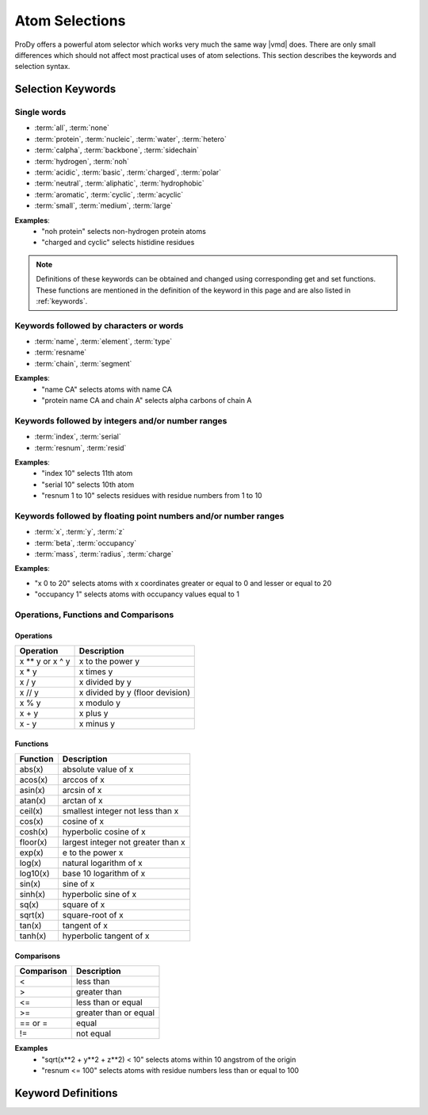 .. module:: prody.proteins

.. _selections:

*******************************************************************************
Atom Selections
*******************************************************************************

ProDy offers a powerful atom selector which works very much the same way |vmd| 
does. There are only small differences which should not affect most practical 
uses of atom selections. This section describes the keywords and selection 
syntax.

.. _selkeys:

Selection Keywords
===============================================================================

Single words
-------------------------------------------------------------------------------

* :term:`all`, :term:`none`
* :term:`protein`, :term:`nucleic`, :term:`water`, :term:`hetero`
* :term:`calpha`, :term:`backbone`, :term:`sidechain`
* :term:`hydrogen`, :term:`noh`
* :term:`acidic`, :term:`basic`, :term:`charged`, :term:`polar`
* :term:`neutral`, :term:`aliphatic`, :term:`hydrophobic`
* :term:`aromatic`, :term:`cyclic`, :term:`acyclic`
* :term:`small`, :term:`medium`, :term:`large`

**Examples**:
  * "noh protein" selects non-hydrogen protein atoms
  * "charged and cyclic" selects histidine residues 

.. note::
   Definitions of these keywords can be obtained and changed using 
   corresponding get and set functions. These functions are mentioned in the
   definition of the keyword in this page and are also listed in :ref:`keywords`.

Keywords followed by characters or words
-------------------------------------------------------------------------------

* :term:`name`, :term:`element`, :term:`type`
* :term:`resname`
* :term:`chain`, :term:`segment`

**Examples**:
  * "name CA" selects atoms with name CA
  * "protein name CA and chain A" selects alpha carbons of chain A 


Keywords followed by integers and/or number ranges
-------------------------------------------------------------------------------

* :term:`index`, :term:`serial`
* :term:`resnum`, :term:`resid`

**Examples**:
  * "index 10" selects 11th atom
  * "serial 10" selects 10th atom
  * "resnum 1 to 10" selects residues with residue numbers from 1 to 10 

Keywords followed by floating point numbers and/or number ranges
-------------------------------------------------------------------------------

* :term:`x`, :term:`y`, :term:`z`
* :term:`beta`, :term:`occupancy`
* :term:`mass`, :term:`radius`, :term:`charge`

**Examples**:

* "x 0 to 20" selects atoms with x coordinates greater or equal to 0 and lesser or equal to 20
* "occupancy 1" selects atoms with occupancy values equal to 1 

Operations, Functions and Comparisons
-------------------------------------------------------------------------------

Operations
^^^^^^^^^^^^^^^^^^^^^^^^^^^^^^^^^^^^^^^^^^^^^^^^^^^^^^^^^^^^^^^^^^^^^^^^^^^^^^^
.. csv-table::
   :header: "Operation", "Description"

   x ** y or x ^ y, "x to the power y"
   x * y, "x times y"
   x / y, "x divided by y"
   x // y, "x divided by y (floor devision)"
   x % y, "x modulo y"
   x + y, "x plus y" 
   x - y, "x minus y"

Functions
^^^^^^^^^^^^^^^^^^^^^^^^^^^^^^^^^^^^^^^^^^^^^^^^^^^^^^^^^^^^^^^^^^^^^^^^^^^^^^^

.. csv-table::
   :header: "Function", "Description"

   abs(x), "absolute value of x" 
   acos(x), "arccos of x"
   asin(x), "arcsin of x"
   atan(x), "arctan of x"
   ceil(x), "smallest integer not less than x"
   cos(x), "cosine of x"
   cosh(x), "hyperbolic cosine of x"
   floor(x), "largest integer not greater than x" 
   exp(x), "e to the power x"
   log(x), "natural logarithm of x"
   log10(x), "base 10 logarithm of x"
   sin(x), "sine of x"
   sinh(x), "hyperbolic sine of x"
   sq(x), "square of x"
   sqrt(x), "square-root of x"
   tan(x), "tangent of x"
   tanh(x), "hyperbolic tangent of x"

Comparisons
^^^^^^^^^^^^^^^^^^^^^^^^^^^^^^^^^^^^^^^^^^^^^^^^^^^^^^^^^^^^^^^^^^^^^^^^^^^^^^^
.. csv-table:: 
   :header: "Comparison", "Description"

   <, "less than"
   >, "greater than"
   <=, "less than or equal"
   >=, "greater than or equal"
   == or =, "equal"
   !=, "not equal"

**Examples**
  * "sqrt(x**2 + y**2 + z**2) < 10" selects atoms within 10 angstrom of the origin
  * "resnum <= 100" selects atoms with residue numbers less than or equal to 100  

.. _keydefs:

Keyword Definitions
===============================================================================

.. glossary:: 
    
    acidic
        Amino acid residues with acidic sidechains. Residue names include ASP and GLU.
        This definition can be changed using :func:`setAcidicResidueNames` 
        method.
    
    acyclic
        Non-:term:`cyclic` :term:`protein` residues.
    
    aliphatic
        Amino acid residues with aliphatic sidechains. Residue names include ALA, GLY, ILE, LEU, and VAL.
        This definition can be changed using :func:`setAliphaticResidueNames` 
        method.

    all
        All of the atoms in the molecule.
        
    altloc
        Alternative location identifier.

    aromatic
        Amino acid residues with aromatic sidechains. Residue names include HIS, PHE, TRP, TYR.
        This definition can be changed using :func:`setAromaticResidueNames` 
        method.

    backbone
        Group of :term:`protein` atoms whose names match one of CA, N, C, or O.
        Note that this definition contains only non-hydrogen atoms, but may
        be changed using :func:`setBackboneAtomNames` 
        method.

    basic
        Amino acid residues with basic sidechains. Residue names include ASP and GLU.
        This definition can be changed using :func:`setBasicResidueNames` 
        method.
    
    beta
        Atomic temperature (B/beta) factors.
    
    calpha
        Alpha carbon atoms of :term:`protein` residues.
    
    chain
        Poly-peptide/nucleotide/etc. chain identifier. "_" means atoms no chain
        identifier or a whitespace.
        
        e.g. "chain A B _" selects atoms whose chain identifiers are A, B, or a whitespace 
        
    charge
        Atomic partial charges.
    
    charged
        :term:`Acidic` and :term:`basic` residues.
    
    cyclic
        Amino acid residues with cyclic sidechians. 
        Residue names include HIS, PHE, PRO, TRP, TYR.
        This definition can be changed using :func:`setCyclicResidueNames` 
        method.
    
    element
        Chemical element symbols.
    
    hetero
        Not :term:`protein` or :term:`nucleic`.
    
    hydrogen
        Atoms with name matching the regular expression "[0-9]?H.*".
        This regular expression may be changed using 
        :func:`setHydrogenRegex`. See :mod:`re` module
        for more details on regular expressions.
        
    hydrophobic
        Not :term:`charged` or :term:`polar`.
    
    index 
        Atom numbers starting at 0.
        
    large
        :term:`Protein` residues that are not :term:`small` or :term:`medium`.

    mass
        Atomic mass.
    
    medium
        Amino acid residues with medium size sidechains. 
        Residue names include VAL, THR, ASP, ASN, PRO, CYS.
        This definition can be changed using :func:`setMediumResidueNames` 
        method.
        
    name
        Atom name.
    
    neutral
        Non-:term:`charged` :term:`protein` residues.
    
    noh
        Non-:term:`hydrogen` atoms.
    
    none
        None of the atoms in the molecule.
    
    nucleic
        Group of atoms whose residue names match one of GUA, ADE, CYT, THY, URA,
        DA, DC, DG, or DT.
        List of residue names in this definition can be chagned using
        :func:`setNucleicResidueNames` method.

    occupancy
        Atomic occupancy values.
    
    polar
        Amino acid residues with polar sidechains.
        
    protein
        Group of atoms whose residue names match 3-letter standard and 
        some non-standard amino acid abbreviations. List of residue names
        in the default definition is:
        ALA, ARG, ASN, ASP, CYS, GLN, GLU, GLY, HIS, ILE, 
        LEU, LYS, MET, PHE, PRO, SER, THR, TRP, TYR, VAL, 
        or HSD, HSE, HSP.
        
        Note that this list of residue names can be changed using
        :func:`setProteinResidueNames` method.
        
    radius
        Atomic radius.
    
    resid
        Same as :term:`resnum`.

    residue
        A set pf atoms with the same residue number and chain identifier.

    resname
        Residue name abbreviation.
        
        e.g. resname ALA ARG ASN
    
    resnum
        Residue number. If there are multiple residues with same number but 
        distinguished with insertion codes, insertion code can be appended
        to the residue number. "_" stands for empty insertion code.
        
        Examples:
            
            * "resnum 5" selects residue 5 (all insertion codes)
            * "resnum 5A" selects residue 5 with insertion code A
            * "resnum 5\_" selects residue 5 with no insertion code
            * "resnum 5 10 to 15" selects residues 5, 10, 11, 12, 13, 14, and 15
            * "resnum 5 10:15" selects residues 5, 10, 11, 12, 13, and 14 (: works as it does in Python slicing operations)
            * "resnum 1:10:2" selects residues 1, 3, 5, 7, and 9
            
            
    
    sidechain
        Non-:term:`backbone` :term:`protein` atoms. Note that this
        defition includes backbone amide hydrogen.

    segment
        Group of atoms with same segment identifiers (segids).

    serial
        Atom numbers starting at 1.

    small
        Amino acid residues with small sidechains. Residue names include ALA, GLY, SER.
        This definition can be changed using :func:`setSmallResidueNames` 
        method.
        
    type
        Atom type (e.g. force field type).
    
    water
        Group of atoms whose residue names match one of HOH, WAT, TIP3, or H2O. This
        list may be expanded using :func:`setWaterResidueNames` 
        method.

    x
        x component of coordinates.
    
    y
        y component of coordinates.

    z
        z component of coordinates.

